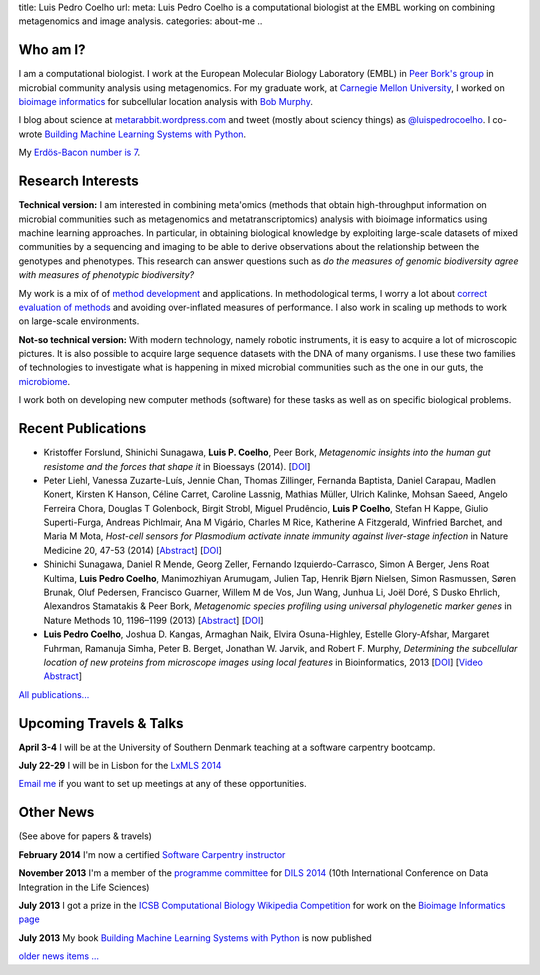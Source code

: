 title: Luis Pedro Coelho
url: 
meta: Luis Pedro Coelho is a computational biologist at the EMBL working on combining metagenomics and image analysis.
categories: about-me
..

Who am I?
=========

.. image:: /files/photos/lpc2013-small.jpg
   :width: 56%
   :alt: Luis Pedro Coelho
   :class: float-right

I am a computational biologist. I work at the European Molecular Biology
Laboratory (EMBL) in `Peer Bork's group <http://www.embl.de/~bork/>`__ in
microbial community analysis using metagenomics. For my graduate work, at
`Carnegie Mellon University <http://www.compbio.cmu.edu/>`_, I worked on
`bioimage informatics <http://en.wikipedia.org/wiki/Bioimage_informatics>`__
for subcellular location analysis with `Bob Murphy
<http://murphylab.web.cmu.edu/>`__.

I blog about science at `metarabbit.wordpress.com
<http://metarabbit.wordpress.com>`__ and tweet (mostly about sciency things) as
`@luispedrocoelho <https://twitter.com/luispedrocoelho>`__. I co-wrote
`Building Machine Learning Systems with Python
<http://www.packtpub.com/building-machine-learning-systems-with-python/book>`__.

My `Erdös-Bacon number is 7 </erdos-bacon>`__.

Research Interests
==================

**Technical version:** I am interested in combining meta'omics (methods that
obtain high-throughput information on microbial communities such as
metagenomics and metatranscriptomics) analysis with bioimage informatics using
machine learning approaches. In particular, in obtaining biological knowledge
by exploiting large-scale datasets of mixed communities by a sequencing and
imaging to be able to derive observations about the relationship between the
genotypes and phenotypes. This research can answer questions such as *do the
measures of genomic biodiversity agree with measures of phenotypic
biodiversity?*

My work is a mix of of `method development
<http://www.nature.com/nmeth/journal/v10/n12/abs/nmeth.2693.html>`__ and
applications. In methodological terms, I worry a lot about `correct evaluation
of methods <http://luispedro.org/projects/gen-classification>`__ and avoiding
over-inflated measures of performance. I also work in scaling up methods to
work on large-scale environments.

**Not-so technical version:** With modern technology, namely robotic
instruments, it is easy to acquire a lot of microscopic pictures. It is also
possible to acquire large sequence datasets with the DNA of many organisms. I
use these two families of technologies to investigate what is happening in
mixed microbial communities such as the one in our guts, the `microbiome
<http://en.wikipedia.org/wiki/Microbiome>`__.

I work both on developing new computer methods (software) for these tasks as
well as on specific biological problems.

Recent Publications
===================
- Kristoffer Forslund, Shinichi Sunagawa, **Luis P. Coelho**, Peer Bork,
  *Metagenomic insights into the human gut resistome and the forces that shape
  it* in Bioessays (2014). [`DOI <http://doi.org/10.1002/bies.201300143>`__]
- Peter Liehl,  Vanessa Zuzarte-Luís,  Jennie Chan,  Thomas Zillinger,
  Fernanda Baptista,  Daniel Carapau,  Madlen Konert, Kirsten K Hanson,
  Céline Carret,  Caroline Lassnig,  Mathias Müller,  Ulrich Kalinke,
  Mohsan Saeed,  Angelo Ferreira Chora,  Douglas T Golenbock,  Birgit Strobl,
  Miguel Prudêncio,  **Luis P Coelho**,  Stefan H Kappe,  Giulio Superti-Furga,
  Andreas Pichlmair,  Ana M Vigário,  Charles M Rice, Katherine A
  Fitzgerald, Winfried Barchet, and Maria M Mota, *Host-cell sensors for
  Plasmodium activate innate immunity against liver-stage infection* in Nature
  Medicine 20, 47-53 (2014) [`Abstract
  <http://www.nature.com/nm/journal/vaop/ncurrent/abs/nm.3424.html>`__] [`DOI
  <http://doi.org/10.1038/nm.3424>`__]
- Shinichi Sunagawa,	 Daniel R Mende,	 Georg Zeller,	 Fernando
  Izquierdo-Carrasco,	 Simon A Berger,	 Jens Roat Kultima,	 **Luis Pedro
  Coelho**, Manimozhiyan Arumugam,	 Julien Tap, Henrik Bjørn Nielsen,	 Simon
  Rasmussen, Søren Brunak,	 Oluf Pedersen,	 Francisco Guarner, Willem M de
  Vos,	 Jun Wang,	 Junhua Li,	 Joël Doré,	 S Dusko Ehrlich,	 Alexandros
  Stamatakis & Peer Bork, *Metagenomic species profiling using universal
  phylogenetic marker genes* in Nature Methods 10, 1196–1199 (2013)
  [`Abstract <http://www.nature.com/nmeth/journal/v10/n12/abs/nmeth.2693.html>`__]
  [`DOI <http://dx.doi.org/10.1038/nmeth.2693>`__]
- **Luis Pedro Coelho**, Joshua D. Kangas, Armaghan Naik, Elvira Osuna-Highley,
  Estelle Glory-Afshar, Margaret Fuhrman, Ramanuja Simha, Peter B. Berget,
  Jonathan W. Jarvik, and Robert F.  Murphy, *Determining the subcellular
  location of new proteins from microscope images using local features* in
  Bioinformatics, 2013 [`DOI
  <http://dx.doi.org/10.1093/bioinformatics/btt392>`__] [`Video Abstract
  <http://dx.doi.org/10.6084/m9.figshare.744842>`__]

`All publications... </publications>`__

Upcoming Travels & Talks
========================

.. I have no current travel plans (`invite me <mailto:luis@luispedro.org>`__).

**April 3-4** I will be at the University of Southern Denmark teaching at a
software carpentry bootcamp.

**July 22-29** I will be in Lisbon for the `LxMLS 2014
<http://lxmls.it.pt/2014/>`__

`Email me <mailto:luis@luispedro.org>`__ if you want to set up meetings at any of these opportunities.

Other News
==========

.. When updating this, update news.rst

(See above for papers & travels)

**February 2014** I'm now a certified `Software Carpentry instructor
<http://software-carpentry.org/pages/team.html>`__

**November 2013** I'm a member of the `programme committee
<http://dils2014.inesc-id.pt/?page_id=240>`__ for `DILS 2014
<http://dils2014.inesc-id.pt/>`__ (10th International Conference on Data
Integration in the Life Sciences)

**July 2013** I got a prize in the `ICSB Computational Biology Wikipedia
Competition
<http://www.ploscompbiol.org/article/info:doi/10.1371/journal.pcbi.1003242>`__
for work on the `Bioimage Informatics page
<http://en.wikipedia.org/wiki/Bioimage_informatics>`__

**July 2013** My book `Building Machine Learning Systems with Python
<http://www.amazon.com/Building-Machine-Learning-Systems-Python/dp/1782161406>`__
is now published

`older news items ... </news>`__


